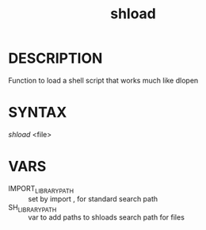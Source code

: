 #+TITLE: shload 
#+LANGUAGE: en

* DESCRIPTION
Function to load a shell script that works much like dlopen 
* SYNTAX 
/shload/ <file>
* VARS 
+ IMPORT_LIBRARY_PATH :: set by  import , for standard search path 
+ SH_LIBRARY_PATH     :: var to add paths to shloads search path for files



